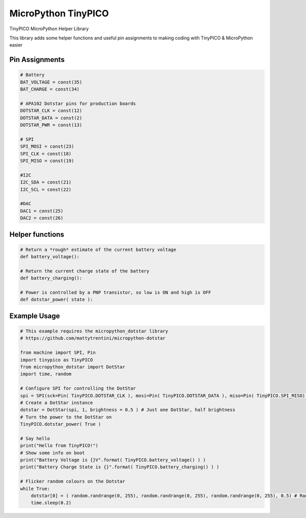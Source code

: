 MicroPython TinyPICO
====================

TinyPICO MicroPython Helper Library

This library adds some helper functions and useful pin assignments to making coding with TinyPICO & MicroPython easier

Pin Assignments
---------------
.. code-block:: python

    # Battery
    BAT_VOLTAGE = const(35)
    BAT_CHARGE = const(34)

    # APA102 Dotstar pins for production boards
    DOTSTAR_CLK = const(12)
    DOTSTAR_DATA = const(2)
    DOTSTAR_PWR = const(13)

    # SPI
    SPI_MOSI = const(23)
    SPI_CLK = const(18)
    SPI_MISO = const(19)

    #I2C
    I2C_SDA = const(21)
    I2C_SCL = const(22)

    #DAC
    DAC1 = const(25)
    DAC2 = const(26)
..

Helper functions
----------------
.. code-block:: python

    # Return a *rough* estimate of the current battery voltage
    def battery_voltage():

    # Return the current charge state of the battery
    def battery_charging():

    # Power is controlled by a PNP transistor, so low is ON and high is OFF
    def dotstar_power( state ):

..

Example Usage
-------------
.. code-block:: python

    # This example requires the micropython_dotstar library
    # https://github.com/mattytrentini/micropython-dotstar

    from machine import SPI, Pin
    import tinypico as TinyPICO
    from micropython_dotstar import DotStar
    import time, random

    # Configure SPI for controlling the DotStar
    spi = SPI(sck=Pin( TinyPICO.DOTSTAR_CLK ), mosi=Pin( TinyPICO.DOTSTAR_DATA ), miso=Pin( TinyPICO.SPI_MISO) ) 
    # Create a DotStar instance
    dotstar = DotStar(spi, 1, brightness = 0.5 ) # Just one DotStar, half brightness
    # Turn the power to the DotStar on
    TinyPICO.dotstar_power( True )

    # Say hello
    print("Hello from TinyPICO!")
    # Show some info on boot 
    print("Battery Voltage is {}V".format( TinyPICO.battery_voltage() ) )
    print("Battery Charge State is {}".format( TinyPICO.battery_charging() ) )

    # Flicker random colours on the Dotstar
    while True:
        dotstar[0] = ( random.randrange(0, 255), random.randrange(0, 255), random.randrange(0, 255), 0.5) # Random colours!
        time.sleep(0.2)
..
